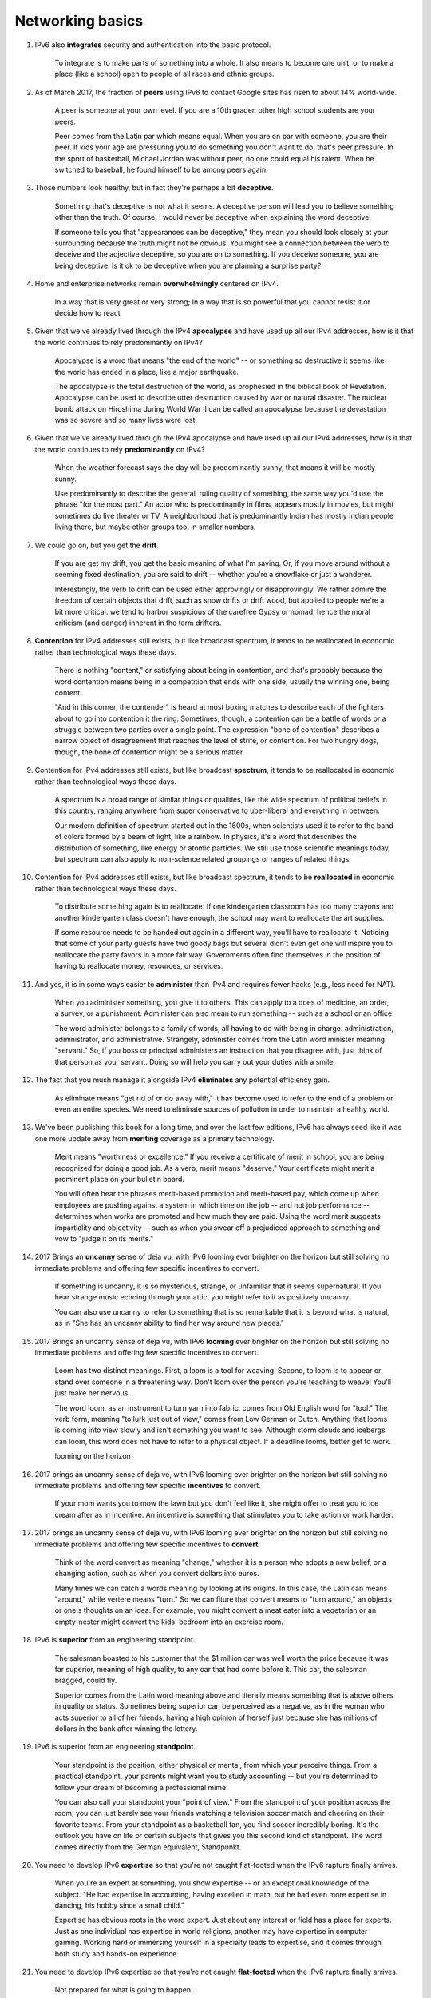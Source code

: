Networking basics
-------------------

#. IPv6 also **integrates** security and authentication into the basic protocol.

     To integrate is to make parts of something into a whole. It also means to become one unit, or to make a place (like
     a school) open to people of all races and ethnic groups.

#. As of March 2017, the fraction of **peers** using IPv6 to contact Google sites has risen to about 14% world-wide.

     A peer is someone at your own level. If you are a 10th grader, other high school students are your peers.

     Peer comes from the Latin par which means equal. When you are on par with someone, you are their peer. If kids your
     age are pressuring you to do something you don't want to do, that's peer pressure. In the sport of basketball,
     Michael Jordan was without peer, no one could equal his talent. When he switched to baseball, he found himself to
     be among peers again.

#. Those numbers look healthy, but in fact they're perhaps a bit **deceptive**.

     Something that's deceptive is not what it seems. A deceptive person will lead you to believe something other than
     the truth. Of course, I would never be deceptive when explaining the word deceptive.

     If someone tells you that "appearances can be deceptive," they mean you should look closely at your surrounding
     because the truth might not be obvious. You might see a connection between the verb to deceive and the adjective
     deceptive, so you are on to something. If you deceive someone, you are being deceptive. Is it ok to be deceptive
     when you are planning a surprise party?

#. Home and enterprise networks remain **overwhelmingly** centered on IPv4.

     In a way that is very great or very strong; In a way that is so powerful that you cannot resist it or decide how to
     react

#. Given that we've already lived through the IPv4 **apocalypse** and have used up all our IPv4 addresses, how is it
   that the world continues to rely predominantly on IPv4?

     Apocalypse is a word that means "the end of the world" -- or something so destructive it seems like the world has
     ended in a place, like a major earthquake.

     The apocalypse is the total destruction of the world, as prophesied in the biblical book of Revelation. Apocalypse
     can be used to describe utter destruction caused by war or natural disaster. The nuclear bomb attack on Hiroshima
     during World War II can be called an apocalypse because the devastation was so severe and so many lives were lost.

#. Given that we've already lived through the IPv4 apocalypse and have used up all our IPv4 addresses, how is it
   that the world continues to rely **predominantly** on IPv4?

     When the weather forecast says the day will be predominantly sunny, that means it will be mostly sunny.

     Use predominantly to describe the general, ruling quality of something, the same way you'd use the phrase "for the
     most part." An actor who is predominantly in films, appears mostly in movies, but might sometimes do live theater
     or TV. A neighborhood that is predominantly Indian has mostly Indian people living there, but maybe other groups
     too, in smaller numbers.

#. We could go on, but you get the **drift**.

     If you are get my drift, you get the basic meaning of what I'm saying. Or, if you move around without a seeming
     fixed destination, you are said to drift -- whether you're a snowflake or just a wanderer.

     Interestingly, the verb to drift can be used either approvingly or disapprovingly. We rather admire the freedom of
     certain objects that drift, such as snow drifts or drift wood, but applied to people we're a bit more critical: we
     tend to harbor suspicious of the carefree Gypsy or nomad, hence the moral criticism (and danger) inherent in the
     term drifters.

#. **Contention** for IPv4 addresses still exists, but like broadcast spectrum, it tends to be reallocated in economic
   rather than technological ways these days.

     There is nothing "content," or satisfying about being in contention, and that's probably because the word
     contention means being in a competition that ends with one side, usually the winning one, being content.

     "And in this corner, the contender" is heard at most boxing matches to describe each of the fighters about to go
     into contention it the ring. Sometimes, though, a contention can be a battle of words or a struggle between two
     parties over a single point. The expression "bone of contention" describes a narrow object of disagreement that
     reaches the level of strife, or contention. For two hungry dogs, though, the bone of contention might be a serious
     matter.

#. Contention for IPv4 addresses still exists, but like broadcast **spectrum**, it tends to be reallocated in economic
   rather than technological ways these days.

     A spectrum is a broad range of similar things or qualities, like the wide spectrum of political beliefs in this
     country, ranging anywhere from super conservative to uber-liberal and everything in between.

     Our modern definition of spectrum started out in the 1600s, when scientists used it to refer to the band of colors
     formed by a beam of light, like a rainbow. In physics, it's a word that describes the distribution of something,
     like energy or atomic particles. We still use those scientific meanings today, but spectrum can also apply to
     non-science related groupings or ranges of related things.

#. Contention for IPv4 addresses still exists, but like broadcast spectrum, it tends to be **reallocated** in economic
   rather than technological ways these days.

     To distribute something again is to reallocate. If one kindergarten classroom has too many crayons and another
     kindergarten class doesn't have enough, the school may want to reallocate the art supplies.

     If some resource needs to be handed out again in a different way, you'll have to reallocate it. Noticing that some
     of your party guests have two goody bags but several didn't even get one will inspire you to reallocate the party
     favors in a more fair way. Governments often find themselves in the position of having to reallocate money,
     resources, or services.

#. And yes, it is in some ways easier to **administer** than IPv4 and requires fewer hacks (e.g., less need for NAT).

     When you administer something, you give it to others. This can apply to a does of medicine, an order, a survey, or
     a punishment. Administer can also mean to run something -- such as a school or an office.

     The word administer belongs to a family of words, all having to do with being in charge: administration,
     administrator, and administrative. Strangely, administer comes from the Latin word minister meaning "servant." So,
     if you boss or principal administers an instruction that you disagree with, just think of that person as your
     servant. Doing so will help you carry out your duties with a smile.

#. The fact that you mush manage it alongside IPv4 **eliminates** any potential efficiency gain.

     As eliminate means "get rid of or do away with," it has become used to refer to the end of a problem or even an
     entire species. We need to eliminate sources of pollution in order to maintain a healthy world.

#. We've been publishing this book for a long time, and over the last few editions, IPv6 has always seed like it was one
   more update away from **meriting** coverage as a primary technology.

     Merit means "worthiness or excellence." If you receive a certificate of merit in school, you are being recognized
     for doing a good job. As a verb, merit means "deserve." Your certificate might merit a prominent place on your
     bulletin board.

     You will often hear the phrases merit-based promotion and merit-based pay, which come up when employees are pushing
     against a system in which time on the job -- and not job performance -- determines when works are promoted and how
     much they are paid. Using the word merit suggests impartiality and objectivity -- such as when you swear off a
     prejudiced approach to something and vow to "judge it on its merits."

#. 2017 Brings an **uncanny** sense of deja vu, with IPv6 looming ever brighter on the horizon but still solving no
   immediate problems and offering few specific incentives to convert.

     If something is uncanny, it is so mysterious, strange, or unfamiliar that it seems supernatural. If you hear
     strange music echoing through your attic, you might refer to it as positively uncanny.

     You can also use uncanny to refer to something that is so remarkable that it is beyond what is natural, as in "She
     has an uncanny ability to find her way around new places."

#. 2017 Brings an uncanny sense of deja vu, with IPv6 **looming** ever brighter on the horizon but still solving no
   immediate problems and offering few specific incentives to convert.

     Loom has two distinct meanings. First, a loom is a tool for weaving. Second, to loom is to appear or stand over
     someone in a threatening way. Don't loom over the person you're teaching to weave! You'll just make her nervous.

     The word loom, as an instrument to turn yarn into fabric, comes from Old English word for "tool." The verb form,
     meaning "to lurk just out of view," comes from Low German or Dutch. Anything that looms is coming into view slowly
     and isn't something you want to see. Although storm clouds and icebergs can loom, this word does not have to refer
     to a physical object. If a deadline looms, better get to work.

     looming on the horizon

#. 2017 brings an uncanny sense of deja ve, with IPv6 looming ever brighter on the horizon but still solving no
   immediate problems and offering few specific **incentives** to convert.

     If your mom wants you to mow the lawn but you don't feel like it, she might offer to treat you to ice cream after
     as in incentive. An incentive is something that stimulates you to take action or work harder.

#. 2017 brings an uncanny sense of deja vu, with IPv6 looming ever brighter on the horizon but still solving no
   immediate problems and offering few specific incentives to **convert**.

     Think of the word convert as meaning "change," whether it is a person who adopts a new belief, or a changing
     action, such as when you convert dollars into euros.

     Many times we can catch a words meaning by looking at its origins. In this case, the Latin can means "around,"
     while vertere means "turn." So we can fiture that convert means to "turn around," an objects or one's thoughts on
     an idea. For example, you might convert a meat eater into a vegetarian or an empty-nester might convert the kids'
     bedroom into an exercise room.

#. IPv6 is **superior** from an engineering standpoint.

     The salesman boasted to his customer that the $1 million car was well worth the price because it was far superior,
     meaning of high quality, to any car that had come before it. This car, the salesman bragged, could fly.

     Superior comes from the Latin word meaning above and literally means something that is above others in quality or
     status. Sometimes being superior can be perceived as a negative, as in the woman who acts superior to all of her
     friends, having a high opinion of herself just because she has millions of dollars in the bank after winning the
     lottery.

#. IPv6 is superior from an engineering **standpoint**.

     Your standpoint is the position, either physical or mental, from which your perceive things. From a practical
     standpoint, your parents might want you to study accounting -- but you're determined to follow your dream of
     becoming a professional mime.

     You can also call your standpoint your "point of view." From the standpoint of your position across the room, you
     can just barely see your friends watching a television soccer match and cheering on their favorite teams. From your
     standpoint as a basketball fan, you find soccer incredibly boring. It's the outlook you have on life or certain
     subjects that gives you this second kind of standpoint. The word comes directly from the German equivalent,
     Standpunkt.

#. You need to develop IPv6 **expertise** so that you're not caught flat-footed when the IPv6 rapture finally arrives.

     When you're an expert at something, you show expertise -- or an exceptional knowledge of the subject. "He had
     expertise in accounting, having excelled in math, but he had even more expertise in dancing, his hobby since a
     small child."

     Expertise has obvious roots in the word expert. Just about any interest or field has a place for experts. Just as
     one individual has expertise in world religions, another may have expertise in computer gaming. Working hard or
     immersing yourself in a specialty leads to expertise, and it comes through both study and hands-on experience.

#. You need to develop IPv6 expertise so that you're not caught **flat-footed** when the IPv6 rapture finally arrives.

     Not prepared for what is going to happen.

#. You need to develop IPv6 expertise so that you're not caught flag-footed when the IPv6 **rapture** finally arrives.

     Rapture is a feeling of emotional ecstasy so magical it's almost as if you've been transported to some other world.

     Coming to us from an old French word meaning "carried away," rapture certainly involves getting swept off
     Shangri-La. It's happiness so extreme that you just about float to heaven, complete with big goofy grin plastered
     to your face. Traditionally reserved for those feeling spiritual ecstasy, rapture now extends to anyone feeling
     overwhelmed by emotion -- sparked by everything from a passionate kiss to scoring an awesome dress on sale.

#. It's civic-minded, too -- your adoption of IPv6 **hastens** the day when IPv6 is all we have to deal with.

     The verb hasten means to move at a high speed. If you hasten to your room, no one will know that you came in late.

     Hasten comes from the word haste, which means "excessive speed or urgency." The words hurry and hasten are
     synonyms. Hasten can also mean "to make happen quickly," like when you open a window in the kitchen when you are
     cooking to hasten the room's cooling down. Hasten also means "to be quick," like when you hasten to tell everyone
     that the rumor going around about you isn't true.

#. In that case, it's your **solemn** duty to implement IPv6.

     If you've ever attended a funeral, you were probably struck by how quiet earnest, and solemn the mood was. You can
     use the word solemn to describe anything that's really serious and dignified.

     The adjective solemn comes from the Latin sollemnis, which means formal or ceremonial. You can still use it to
     describe a ceremony or event, but it's also a good word for talking about someone who's serious and sincere and
     maybe lacks a sense of humor about certain things. Here's a trick for remembering it: Think of a "sole man," a
     serious guy standing alone at a party talking to no one.

#. Don't **screw** things up for the reset of us by continuing to impede IPv6's adoption.

     screw somethings up = to spoil something by doing something stupid

#. Don't screw things up for the rest of us by continuing to **impede** IPv6's adoption.

     To impede something is to delay or block its progress or movement. Carrying six heavy bags will impede your
     progress if you're trying to walk across town in a hurry.

     Impede comes from the Latin impedire which literally means "to hold the feet," formed from the prefix in-, ("in")
     plus pes ("foot"). Think about walking with a cast on your foot -- how slow and awkward that would be. If you
     struggle with reading, that might impede your progress in your social studies class. An impediment is someghint
     that impedes, such as a physical defect that affects speech -- a speech impediment.

#. It's doubtful that you could not find any pieces of enterprise-grade networking **gear** that doesn't support IPv6
   these days but a lot of consumer-grade equipment remains IPv4-only.

     The noun gear refers to several things. First, it's the equipment we need for a sport or event. A gear is also a
     wheel with teeth that interlocks with another gear to transmit motion in a machine.

#. One of the main **chores** of the link layer is to add headers to packets and to put separators between them.

     A chore is a duty or task you're obligated to perform, often one that is unpleasant but necessary. Watching the
     dishes is a chore, and so is completing a homework assignment you aren't excited about.

     Sometimes a thing that you wanted to do can become a chore if it ceases to be fun or interesting. Maybe Napoleon
     felt conquering nations had become a chore by the time he was defeated in the Battle of Waterloo. The noun chore
     dates from the 18th century, when there were fewer appliances and more household tasks that needed to be done.

#. You might still run across **vestigial** references to framing choices in network documentation, but you can now
   ignore this issue.

     Vestigial describes an organ or body part that continues to exist without retaining its original function, such as
     our appendix.

     The adjective vestigial derives from the Latin word vestigium, meaning "footprint, trace." It's most often used in
     biology to describe something that either didn't finish developing or has become, through evolution, pretty much
     useless. An ostrich's wings are vestigial because it's unable to fly -- or do much of anything -- with them. A
     penguin's wings, on the other hand, are not vestigial because it has found another user for them -- to help it
     swim.

#. In this case, an Ipv4 router that forwards the packet onto the small-MTU network further subdivides the packet in a
   process called **fragmentation**.

     Fragmentation describes a separating of something into pieces. The way a family can be affected by divorce, its
     members living in separate houses, is one kind of fragmentation.

     People often have an image of an exploding bomb when they think about fragmentation, and that sense of something
     breaking into tiny particles is a useful way to think of the word, no matter how it's used. A burst water ballon
     experiences fragmentation, and so does a city disrupted by violence.

#. UDP is not so nice and is happy to **shunt** extra work to the IP layer.

     A shunt is a small tube that goes inside the body to drain fluid. It also means to divert in a general way, like if
     you shunt the thought of tubes in your body, you think about rainbows and kittens instead.

     Although shunt usually refers to a tube that drains blood or other fluid out of a part of the body, shunt also
     means to bypass. If a train is shunted, it's diverted from the main track onto a side track. The word may have come
     from shun, as in "turn away," which is what a shunt essentially does. It turns something away from where it was
     headed.

#. IPv4 fragmentation problems can be **insidious**.

     If something is slowly and secretly causing harm, it's insidious -- lke the rumors no one seems to listen to until
     suddenly someone's reputation is ruined.

     This is very fitting as an insidious rumor or problem is one whose negative effect is not realized until the damage
     is already done. Similarly, an insidious disease develops internally without symptoms, so that you don't realize
     right away that you are sick.
